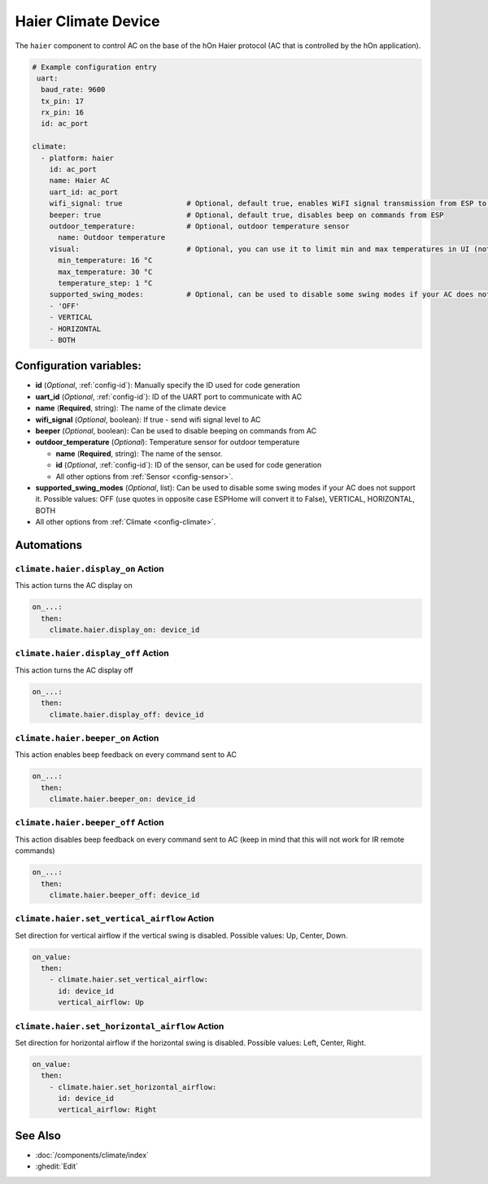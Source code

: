 Haier Climate Device
====================

.. seo::
    :description: Instructions for setting up a Haier climate device
    :image: air-conditioner.svg

The ``haier`` component to control AC on the base of the hOn Haier protocol (AC that is controlled by the hOn application).

.. code-block:: yaml

    # Example configuration entry
     uart:
      baud_rate: 9600
      tx_pin: 17
      rx_pin: 16
      id: ac_port  
    
    climate:
      - platform: haier
        id: ac_port
        name: Haier AC 
        uart_id: ac_port
        wifi_signal: true               # Optional, default true, enables WiFI signal transmission from ESP to AC
        beeper: true                    # Optional, default true, disables beep on commands from ESP
        outdoor_temperature:            # Optional, outdoor temperature sensor
          name: Outdoor temperature
        visual:                         # Optional, you can use it to limit min and max temperatures in UI (not working for remote!)
          min_temperature: 16 °C
          max_temperature: 30 °C
          temperature_step: 1 °C
        supported_swing_modes:          # Optional, can be used to disable some swing modes if your AC does not support it
        - 'OFF'
        - VERTICAL
        - HORIZONTAL
        - BOTH   

Configuration variables:
------------------------

- **id** (*Optional*, :ref:`config-id`): Manually specify the ID used for code generation
- **uart_id** (*Optional*, :ref:`config-id`): ID of the UART port to communicate with AC
- **name** (**Required**, string): The name of the climate device
- **wifi_signal** (*Optional*, boolean): If true - send wifi signal level to AC
- **beeper** (*Optional*, boolean): Can be used to disable beeping on commands from AC
- **outdoor_temperature** (*Optional*): Temperature sensor for outdoor temperature

  - **name** (**Required**, string): The name of the sensor.
  - **id** (*Optional*, :ref:`config-id`): ID of the sensor, can be used for code generation
  - All other options from :ref:`Sensor <config-sensor>`.
- **supported_swing_modes** (*Optional*, list): Can be used to disable some swing modes if your AC does not support it. Possible values: OFF (use quotes in opposite case ESPHome will convert it to False), VERTICAL, HORIZONTAL, BOTH
- All other options from :ref:`Climate <config-climate>`.

Automations
-----------

``climate.haier.display_on`` Action
***********************************

This action turns the AC display on

.. code-block:: yaml

    on_...:
      then:
        climate.haier.display_on: device_id

``climate.haier.display_off`` Action
************************************

This action turns the AC display off

.. code-block:: yaml

    on_...:
      then:
        climate.haier.display_off: device_id

``climate.haier.beeper_on`` Action
**********************************

This action enables beep feedback on every command sent to AC

.. code-block:: yaml

    on_...:
      then:
        climate.haier.beeper_on: device_id


``climate.haier.beeper_off`` Action
***********************************

This action disables beep feedback on every command sent to AC (keep in mind that this will not work for IR remote commands)

.. code-block:: yaml

    on_...:
      then:
        climate.haier.beeper_off: device_id


``climate.haier.set_vertical_airflow`` Action
*********************************************

Set direction for vertical airflow if the vertical swing is disabled. Possible values: Up, Center, Down.

.. code-block:: yaml

    on_value:
      then:
        - climate.haier.set_vertical_airflow:
          id: device_id
          vertical_airflow: Up


``climate.haier.set_horizontal_airflow`` Action
***********************************************

Set direction for horizontal airflow if the horizontal swing is disabled. Possible values: Left, Center, Right.

.. code-block:: yaml

    on_value:
      then:
        - climate.haier.set_horizontal_airflow:
          id: device_id
          vertical_airflow: Right

See Also
--------

- :doc:`/components/climate/index`
- :ghedit:`Edit`
